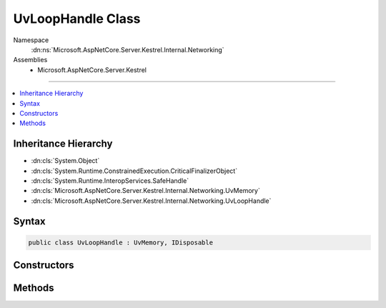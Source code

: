 

UvLoopHandle Class
==================





Namespace
    :dn:ns:`Microsoft.AspNetCore.Server.Kestrel.Internal.Networking`
Assemblies
    * Microsoft.AspNetCore.Server.Kestrel

----

.. contents::
   :local:



Inheritance Hierarchy
---------------------


* :dn:cls:`System.Object`
* :dn:cls:`System.Runtime.ConstrainedExecution.CriticalFinalizerObject`
* :dn:cls:`System.Runtime.InteropServices.SafeHandle`
* :dn:cls:`Microsoft.AspNetCore.Server.Kestrel.Internal.Networking.UvMemory`
* :dn:cls:`Microsoft.AspNetCore.Server.Kestrel.Internal.Networking.UvLoopHandle`








Syntax
------

.. code-block:: csharp

    public class UvLoopHandle : UvMemory, IDisposable








.. dn:class:: Microsoft.AspNetCore.Server.Kestrel.Internal.Networking.UvLoopHandle
    :hidden:

.. dn:class:: Microsoft.AspNetCore.Server.Kestrel.Internal.Networking.UvLoopHandle

Constructors
------------

.. dn:class:: Microsoft.AspNetCore.Server.Kestrel.Internal.Networking.UvLoopHandle
    :noindex:
    :hidden:

    
    .. dn:constructor:: Microsoft.AspNetCore.Server.Kestrel.Internal.Networking.UvLoopHandle.UvLoopHandle(Microsoft.AspNetCore.Server.Kestrel.Internal.Infrastructure.IKestrelTrace)
    
        
    
        
        :type logger: Microsoft.AspNetCore.Server.Kestrel.Internal.Infrastructure.IKestrelTrace
    
        
        .. code-block:: csharp
    
            public UvLoopHandle(IKestrelTrace logger)
    

Methods
-------

.. dn:class:: Microsoft.AspNetCore.Server.Kestrel.Internal.Networking.UvLoopHandle
    :noindex:
    :hidden:

    
    .. dn:method:: Microsoft.AspNetCore.Server.Kestrel.Internal.Networking.UvLoopHandle.Init(Microsoft.AspNetCore.Server.Kestrel.Internal.Networking.Libuv)
    
        
    
        
        :type uv: Microsoft.AspNetCore.Server.Kestrel.Internal.Networking.Libuv
    
        
        .. code-block:: csharp
    
            public void Init(Libuv uv)
    
    .. dn:method:: Microsoft.AspNetCore.Server.Kestrel.Internal.Networking.UvLoopHandle.ReleaseHandle()
    
        
        :rtype: System.Boolean
    
        
        .. code-block:: csharp
    
            protected override bool ReleaseHandle()
    
    .. dn:method:: Microsoft.AspNetCore.Server.Kestrel.Internal.Networking.UvLoopHandle.Run(System.Int32)
    
        
    
        
        :type mode: System.Int32
        :rtype: System.Int32
    
        
        .. code-block:: csharp
    
            public int Run(int mode = 0)
    
    .. dn:method:: Microsoft.AspNetCore.Server.Kestrel.Internal.Networking.UvLoopHandle.Stop()
    
        
    
        
        .. code-block:: csharp
    
            public void Stop()
    

